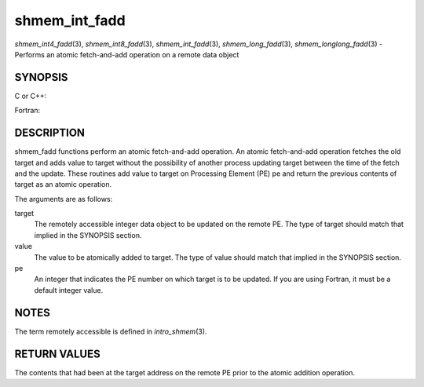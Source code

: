 .. _shmem_int_fadd:

shmem_int_fadd
~~~~~~~~~~~~~~

*shmem_int4_fadd*\ (3), *shmem_int8_fadd*\ (3), *shmem_int_fadd*\ (3),
*shmem_long_fadd*\ (3), *shmem_longlong_fadd*\ (3) - Performs an atomic
fetch-and-add operation on a remote data object

SYNOPSIS
========

C or C++:

.. code-block:: c++
   :linenos:

   #include <mpp/shmem.h>

   int shmem_int_fadd(int *target, int value, int pe);

   long shmem_long_fadd(long *target, long value, int pe);

   long long shmem_longlong_fadd(long long *target, longlong value,
     int pe);

Fortran:

.. code-block:: fortran
   :linenos:

   INCLUDE "mpp/shmem.fh"

   INTEGER pe

   INTEGER(KIND=4) SHMEM_INT4_FADD, ires, target, value
   ires = SHMEM_INT4_FADD(target, value, pe)

   INTEGER(KIND=8) SHMEM_INT8_FADD, ires, target, value
   ires = SHMEM_INT8_FADD(target, value, pe)

DESCRIPTION
===========

shmem_fadd functions perform an atomic fetch-and-add operation. An
atomic fetch-and-add operation fetches the old target and adds value to
target without the possibility of another process updating target
between the time of the fetch and the update. These routines add value
to target on Processing Element (PE) pe and return the previous contents
of target as an atomic operation.

The arguments are as follows:

target
   The remotely accessible integer data object to be updated on the
   remote PE. The type of target should match that implied in the
   SYNOPSIS section.

value
   The value to be atomically added to target. The type of value should
   match that implied in the SYNOPSIS section.

pe
   An integer that indicates the PE number on which target is to be
   updated. If you are using Fortran, it must be a default integer
   value.

NOTES
=====

The term remotely accessible is defined in *intro_shmem*\ (3).

RETURN VALUES
=============

The contents that had been at the target address on the remote PE prior
to the atomic addition operation.


.. seealso:: 
